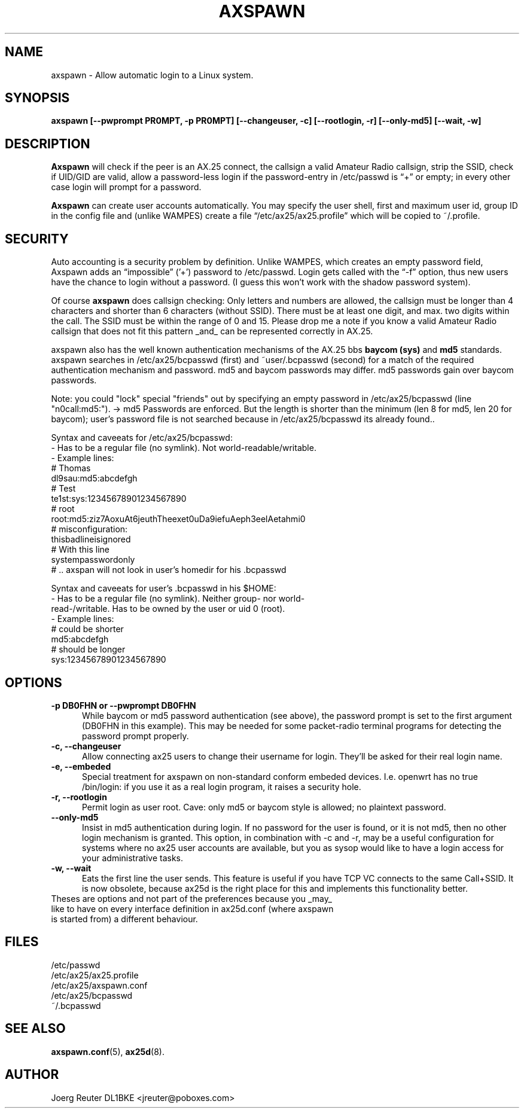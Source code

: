 .TH AXSPAWN 8 "25 August 1996" Linux "Linux System Managers Manual"
.SH NAME
axspawn \- Allow automatic login to a Linux system.
.SH SYNOPSIS
.B axspawn [--pwprompt PR0MPT, -p PR0MPT] [--changeuser, -c] [--rootlogin, -r] [--only-md5] [--wait, -w]
.SH DESCRIPTION
.LP
.B Axspawn
will check if the peer is an AX.25 connect, the callsign a valid Amateur
Radio callsign, strip the SSID, check if UID/GID are valid, allow a
password-less login if the password-entry in /etc/passwd is \(lq+\(rq or
empty; in every other case login will prompt for a password.
.LP
.B Axspawn
can create user accounts automatically. You may specify the user shell,
first and maximum user id, group ID in the config file and (unlike WAMPES)
create a file \(lq/etc/ax25/ax25.profile\(rq which will be copied to
~/.profile.
.SH SECURITY
.LP
Auto accounting is a security problem by definition. Unlike WAMPES, which
creates an empty password field, Axspawn adds an \(lqimpossible\(rq ('+')
password to /etc/passwd. Login gets called with the \(lq-f\(rq option, thus
new users have the chance to login without a password. (I guess this won't
work with the shadow password system).
.LP
Of course
.B axspawn
does callsign checking: Only letters and numbers are allowed, the callsign
must be longer than 4 characters and shorter than 6 characters (without
SSID). There must be at least one digit, and max. two digits within the
call. The SSID must be within the range of 0 and 15. Please drop me a note
if you know a valid Amateur Radio callsign that does not fit this pattern
_and_ can be represented correctly in AX.25.
.LP
axspawn also has the well known authentication mechanisms of the AX.25 bbs
.B baycom (sys)
and
.B md5
standards.
axspawn searches in /etc/ax25/bcpasswd (first) and ~user/.bcpasswd (second)
for a match of the required authentication mechanism and password.
md5 and baycom passwords may differ. md5 passwords gain over baycom passwords. 

Note: you could "lock" special "friends" out by specifying an empty password
in /etc/ax25/bcpasswd (line "n0call:md5:"). -> md5 Passwords are enforced. But
the length is shorter than the minimum (len 8 for md5, len 20 for baycom);
user's password file is not searched because in /etc/ax25/bcpasswd its already
found..

Syntax and caveeats for /etc/ax25/bcpasswd: 
  - Has to be a regular file (no symlink). Not world-readable/writable.
  - Example lines:
    # Thomas
    dl9sau:md5:abcdefgh
    # Test
    te1st:sys:12345678901234567890
    # root
    root:md5:ziz7AoxuAt6jeuthTheexet0uDa9iefuAeph3eelAetahmi0
    # misconfiguration:
    thisbadlineisignored
    # With this line
    systempasswordonly
    # .. axspan will not look in user's homedir for his .bcpasswd

Syntax and caveeats for user's .bcpasswd in his $HOME:
  - Has to be a regular file (no symlink). Neither group- nor world-
      read-/writable. Has to be owned by the user or uid 0 (root).
  - Example lines:
    # could be shorter
    md5:abcdefgh
    # should be longer
    sys:12345678901234567890

.SH OPTIONS
.TP 5
.B -p DB0FHN or --pwprompt DB0FHN
While baycom or md5 password authentication (see above), the password prompt
is set to the first argument (DB0FHN in this example). This may be needed
for some packet-radio terminal programs for detecting the password prompt
properly.
.TP 5
.B -c, --changeuser
Allow connecting ax25 users to change their username for login. They'll be
asked for their real login name. 
.TP 5
.B -e, --embeded
Special treatment for axspawn on non-standard conform embeded devices.
I.e. openwrt has no true /bin/login: if you use it as a real login program,
it raises a security hole.
.TP 5
.B -r, --rootlogin
Permit login as user root. Cave: only md5 or baycom style is allowed; no
plaintext password.
.TP 5
.B --only-md5
Insist in md5 authentication during login. If no password for the user is
found, or it is not md5, then no other login mechanism is granted.
This option, in combination with -c and -r, may be a useful configuration for
systems where no ax25 user accounts are available, but you as sysop would
like to have a login access for your administrative tasks.
.TP 5
.B -w, --wait
Eats the first line the user sends. This feature is useful if you have
TCP VC connects to the same Call+SSID. It is now obsolete, because
ax25d is the right place for this and implements this functionality better.
.TP 5
Theses are options and not part of the preferences because you _may_ like to have on every interface definition in ax25d.conf (where axspawn is started from) a different behaviour.
.SH FILES
.nf
/etc/passwd
.br
/etc/ax25/ax25.profile
.br
/etc/ax25/axspawn.conf
.fi
/etc/ax25/bcpasswd
.fi
~/.bcpasswd
.fi
.SH "SEE ALSO"
.BR axspawn.conf (5),
.BR ax25d (8).
.SH AUTHOR
Joerg Reuter DL1BKE <jreuter@poboxes.com>
